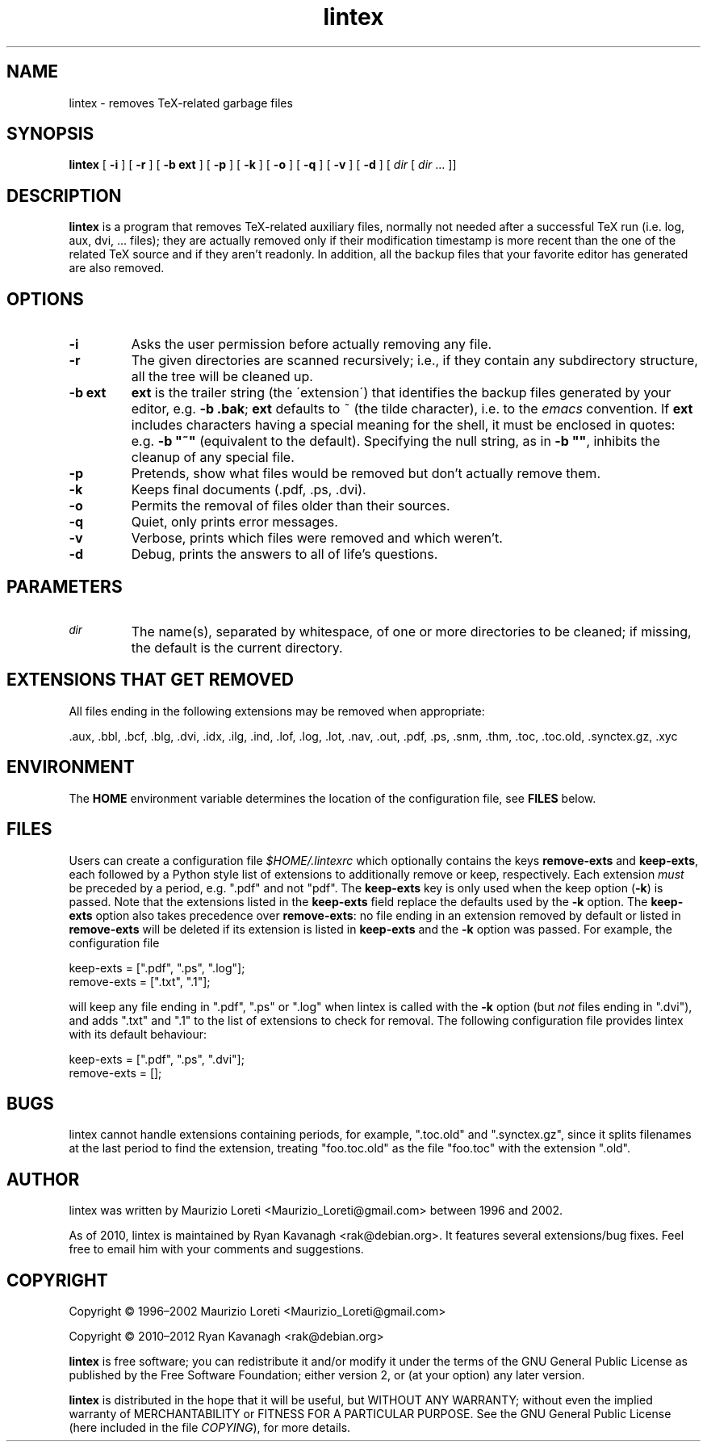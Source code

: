 .ig \"-*- nroff -*-
..
.de TQ
.br
.ns
.TP \\$1
..
.\" Like TP, but if specified indent is more than half
.\" the current line-length - indent, use the default indent.
.de Tp
.ie \\n(.$=0:((0\\$1)*2u>(\\n(.lu-\\n(.iu)) .TP
.el .TP "\\$1"
..
.TH lintex 1 "11 September 2012" "lintex version 1.13"
.SH NAME
lintex \- removes TeX-related garbage files
.SH SYNOPSIS
.BR lintex " [ " "\-i" " ] [ " "\-r" " ] [ " "\-b ext" " ] [ " "\-p" " ]"
.RB " [ " "\-k" " ] [ " "\-o" " ] [ " "\-q" " ] [ " "\-v" " ] [ " "\-d" " ]"
.RI " [ " dir  " [ " dir " \|.\|.\|.\| ]]"
.SH DESCRIPTION
.B lintex
is a program that removes TeX-related auxiliary files, normally not
needed after a successful TeX run (i.e. log, aux, dvi, \.\.\. files);
they are actually removed only if their modification timestamp is more
recent than the one of the related TeX source and if they aren't readonly.
In addition, all the backup files that your favorite editor has generated
are also removed.
.SH OPTIONS
.TP
.B \-i
Asks the user permission before actually removing any file.
.TP
.B \-r
The given directories are scanned recursively; i.e., if they contain
any subdirectory structure, all the tree will be cleaned up.
.TP
.B \-b ext
.B ext
is the trailer string (the \'extension\') that identifies the backup
files generated by your editor, e.g.
.BR "\-b .bak" ";"
.B ext
defaults to ~ (the tilde character), i.e. to the
.IR emacs
convention.  If
.B ext
includes characters having a special meaning for the shell, it must be
enclosed in quotes: e.g.
.B
\-b "~"
(equivalent to the default).  Specifying the null string, as in
.BR "\-b """"" ","
inhibits the cleanup of any special file.
.TP
.B \-p
Pretends, show what files would be removed but don't actually remove them.
.TP
.B \-k
Keeps final documents (.pdf, .ps, .dvi).
.TP
.B \-o
Permits the removal of files older than their sources.
.TP
.B \-q
Quiet, only prints error messages.
.TP
.B \-v
Verbose, prints which files were removed and which weren't.
.TP
.B \-d
Debug, prints the answers to all of life's questions.
.SH PARAMETERS
.TP
.SM
.I dir
The name(s), separated by whitespace, of one or more directories to be
cleaned; if missing, the default is the current directory.
.SH EXTENSIONS THAT GET REMOVED
All files ending in the following extensions may be removed when appropriate:

   .aux, .bbl, .bcf, .blg, .dvi, .idx, .ilg, .ind, .lof, .log, .lot, .nav,\
 .out, .pdf, .ps, .snm, .thm, .toc, .toc.old, .synctex.gz, .xyc
.SH ENVIRONMENT
The \fBHOME\fP environment variable determines the location of the configuration
file, see \fBFILES\fP below.
.SH FILES
Users can create a configuration file \fI$HOME/.lintexrc\fP which optionally
contains the keys \fBremove-exts\fP and \fBkeep-exts\fP, each followed by a
Python style list of extensions to additionally remove or keep, respectively.
Each extension \fImust\fP be preceded by a period, e.g. ".pdf" and not "pdf".
The \fBkeep-exts\fP key is only used when the keep option (\fB\-k\fP) is passed.
Note that the extensions listed in the \fBkeep-exts\fP field replace the
defaults used by the \fB\-k\fP option. The \fBkeep-exts\fP option also takes
precedence over \fBremove-exts\fP: no file ending in an extension removed by
default or listed in \fBremove-exts\fP will be deleted if its extension is
listed in \fBkeep-exts\fP and the \fB\-k\fP option was passed. For example, the
configuration file

    keep-exts = [".pdf", ".ps", ".log"];
    remove-exts = [".txt", ".1"];

will keep any file ending in ".pdf", ".ps" or ".log" when lintex is called with
the \fP\-k\fP option (but \fInot\fP files ending in ".dvi"), and adds ".txt" and
".1" to the list of extensions to check for removal. The following configuration
file provides lintex with its default behaviour:

    keep-exts = [".pdf", ".ps", ".dvi"];
    remove-exts = [];
.SH BUGS
lintex cannot handle extensions containing periods, for example, ".toc.old" and
".synctex.gz", since it splits filenames at the last period to find the
extension, treating "foo.toc.old" as the file "foo.toc" with the extension
".old".
.SH AUTHOR
lintex was written by Maurizio Loreti <Maurizio_Loreti\@gmail.com> between 1996
and 2002.
.LP
As of 2010, lintex is maintained by Ryan Kavanagh <rak\@debian.org>. It
features several extensions/bug fixes. Feel free to email him with your comments
and suggestions.

.SH COPYRIGHT

Copyright \[co] 1996\(en2002 Maurizio Loreti <Maurizio_Loreti\@gmail.com>

Copyright \[co] 2010\(en2012 Ryan Kavanagh <rak\@debian.org>

.B lintex
is free software; you can redistribute it and/or modify it under the
terms of the GNU General Public License as published by the Free
Software Foundation; either version 2, or (at your option) any later
version.
.LP
.B lintex
is distributed in the hope that it will be useful, but WITHOUT
ANY WARRANTY; without even the implied warranty of MERCHANTABILITY or
FITNESS FOR A PARTICULAR PURPOSE.  See the GNU General Public License
(here included in the file
.IR COPYING "),"
for more details.
